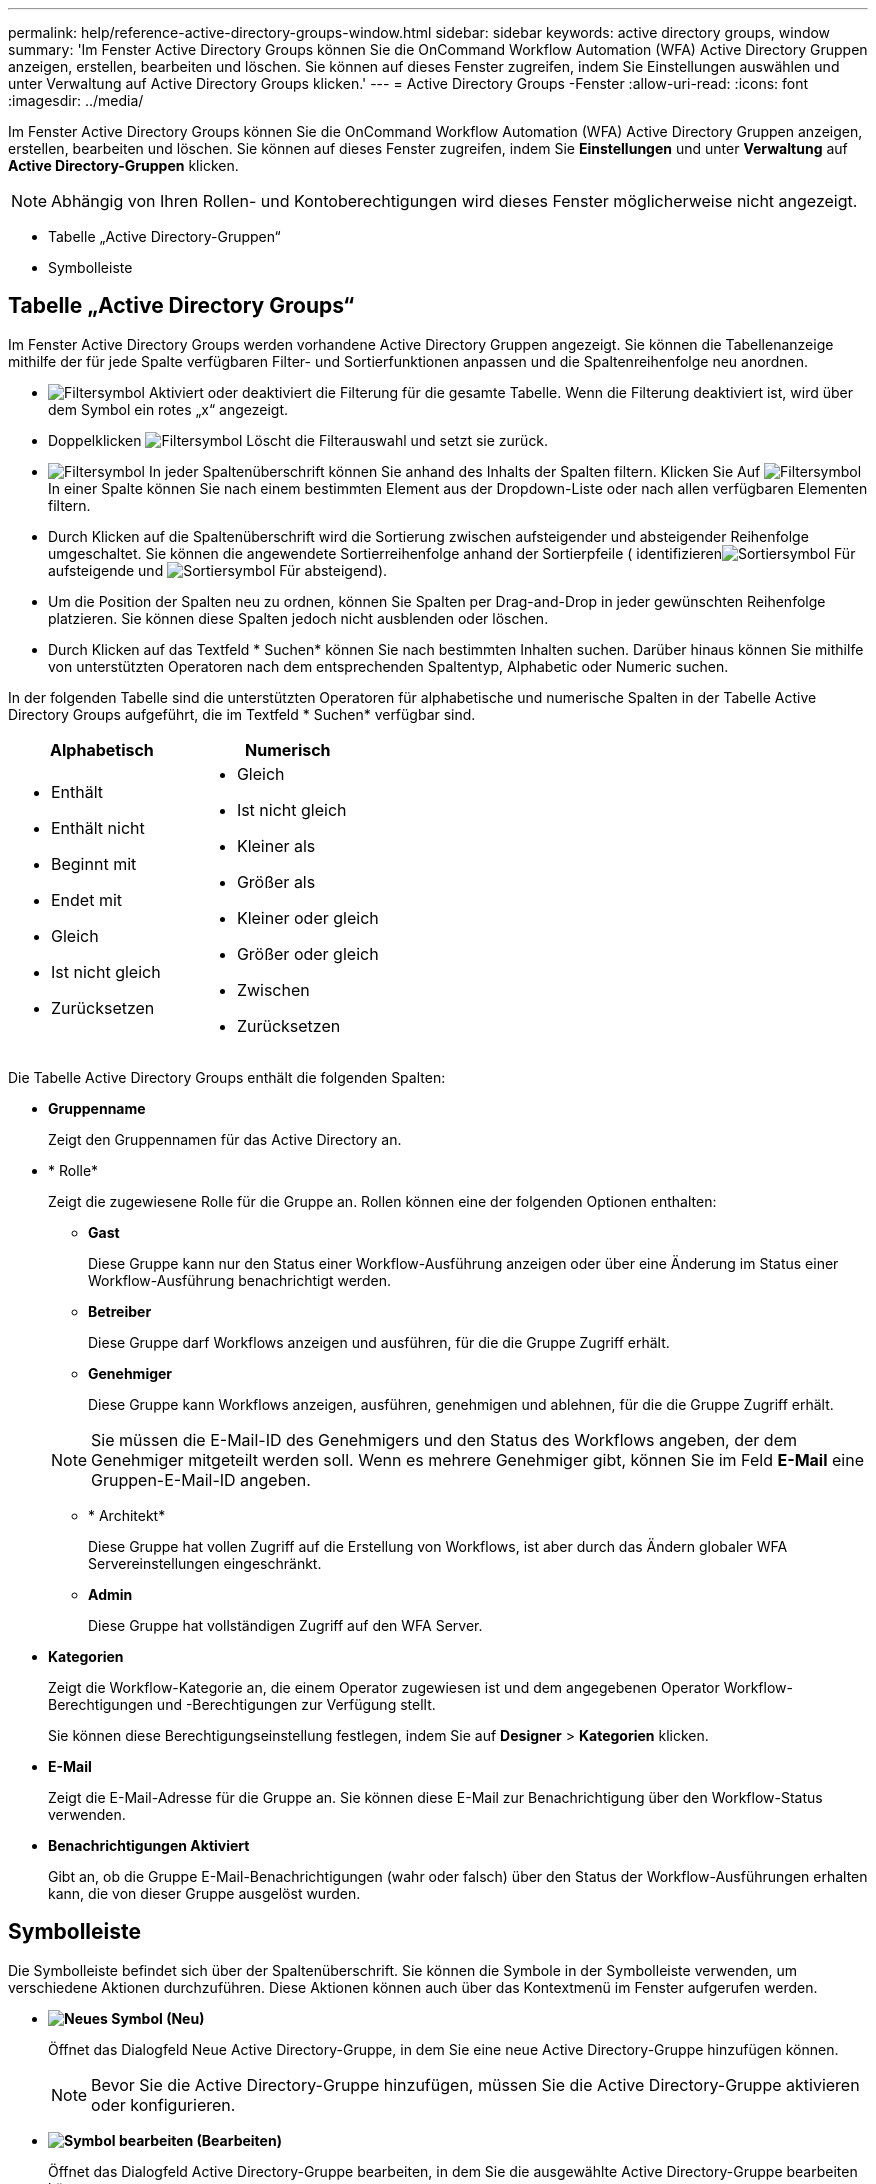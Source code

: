 ---
permalink: help/reference-active-directory-groups-window.html 
sidebar: sidebar 
keywords: active directory groups, window 
summary: 'Im Fenster Active Directory Groups können Sie die OnCommand Workflow Automation (WFA) Active Directory Gruppen anzeigen, erstellen, bearbeiten und löschen. Sie können auf dieses Fenster zugreifen, indem Sie Einstellungen auswählen und unter Verwaltung auf Active Directory Groups klicken.' 
---
= Active Directory Groups -Fenster
:allow-uri-read: 
:icons: font
:imagesdir: ../media/


[role="lead"]
Im Fenster Active Directory Groups können Sie die OnCommand Workflow Automation (WFA) Active Directory Gruppen anzeigen, erstellen, bearbeiten und löschen. Sie können auf dieses Fenster zugreifen, indem Sie *Einstellungen* und unter *Verwaltung* auf *Active Directory-Gruppen* klicken.


NOTE: Abhängig von Ihren Rollen- und Kontoberechtigungen wird dieses Fenster möglicherweise nicht angezeigt.

* Tabelle „Active Directory-Gruppen“
* Symbolleiste




== Tabelle „Active Directory Groups“

Im Fenster Active Directory Groups werden vorhandene Active Directory Gruppen angezeigt. Sie können die Tabellenanzeige mithilfe der für jede Spalte verfügbaren Filter- und Sortierfunktionen anpassen und die Spaltenreihenfolge neu anordnen.

* image:../media/filter_icon_wfa.gif["Filtersymbol"] Aktiviert oder deaktiviert die Filterung für die gesamte Tabelle. Wenn die Filterung deaktiviert ist, wird über dem Symbol ein rotes „x“ angezeigt.
* Doppelklicken image:../media/filter_icon_wfa.gif["Filtersymbol"] Löscht die Filterauswahl und setzt sie zurück.
* image:../media/wfa_filter_icon.gif["Filtersymbol"] In jeder Spaltenüberschrift können Sie anhand des Inhalts der Spalten filtern. Klicken Sie Auf image:../media/wfa_filter_icon.gif["Filtersymbol"] In einer Spalte können Sie nach einem bestimmten Element aus der Dropdown-Liste oder nach allen verfügbaren Elementen filtern.
* Durch Klicken auf die Spaltenüberschrift wird die Sortierung zwischen aufsteigender und absteigender Reihenfolge umgeschaltet. Sie können die angewendete Sortierreihenfolge anhand der Sortierpfeile ( identifizierenimage:../media/wfa_sortarrow_up_icon.gif["Sortiersymbol"] Für aufsteigende und image:../media/wfa_sortarrow_down_icon.gif["Sortiersymbol"] Für absteigend).
* Um die Position der Spalten neu zu ordnen, können Sie Spalten per Drag-and-Drop in jeder gewünschten Reihenfolge platzieren. Sie können diese Spalten jedoch nicht ausblenden oder löschen.
* Durch Klicken auf das Textfeld * Suchen* können Sie nach bestimmten Inhalten suchen. Darüber hinaus können Sie mithilfe von unterstützten Operatoren nach dem entsprechenden Spaltentyp, Alphabetic oder Numeric suchen.


In der folgenden Tabelle sind die unterstützten Operatoren für alphabetische und numerische Spalten in der Tabelle Active Directory Groups aufgeführt, die im Textfeld * Suchen* verfügbar sind.

[cols="2*"]
|===
| Alphabetisch | Numerisch 


 a| 
* Enthält
* Enthält nicht
* Beginnt mit
* Endet mit
* Gleich
* Ist nicht gleich
* Zurücksetzen

 a| 
* Gleich
* Ist nicht gleich
* Kleiner als
* Größer als
* Kleiner oder gleich
* Größer oder gleich
* Zwischen
* Zurücksetzen


|===
Die Tabelle Active Directory Groups enthält die folgenden Spalten:

* *Gruppenname*
+
Zeigt den Gruppennamen für das Active Directory an.

* * Rolle*
+
Zeigt die zugewiesene Rolle für die Gruppe an. Rollen können eine der folgenden Optionen enthalten:

+
** *Gast*
+
Diese Gruppe kann nur den Status einer Workflow-Ausführung anzeigen oder über eine Änderung im Status einer Workflow-Ausführung benachrichtigt werden.

** *Betreiber*
+
Diese Gruppe darf Workflows anzeigen und ausführen, für die die Gruppe Zugriff erhält.

** *Genehmiger*
+
Diese Gruppe kann Workflows anzeigen, ausführen, genehmigen und ablehnen, für die die Gruppe Zugriff erhält.

+

NOTE: Sie müssen die E-Mail-ID des Genehmigers und den Status des Workflows angeben, der dem Genehmiger mitgeteilt werden soll. Wenn es mehrere Genehmiger gibt, können Sie im Feld *E-Mail* eine Gruppen-E-Mail-ID angeben.

** * Architekt*
+
Diese Gruppe hat vollen Zugriff auf die Erstellung von Workflows, ist aber durch das Ändern globaler WFA Servereinstellungen eingeschränkt.

** *Admin*
+
Diese Gruppe hat vollständigen Zugriff auf den WFA Server.



* *Kategorien*
+
Zeigt die Workflow-Kategorie an, die einem Operator zugewiesen ist und dem angegebenen Operator Workflow-Berechtigungen und -Berechtigungen zur Verfügung stellt.

+
Sie können diese Berechtigungseinstellung festlegen, indem Sie auf *Designer* > *Kategorien* klicken.

* *E-Mail*
+
Zeigt die E-Mail-Adresse für die Gruppe an. Sie können diese E-Mail zur Benachrichtigung über den Workflow-Status verwenden.

* *Benachrichtigungen Aktiviert*
+
Gibt an, ob die Gruppe E-Mail-Benachrichtigungen (wahr oder falsch) über den Status der Workflow-Ausführungen erhalten kann, die von dieser Gruppe ausgelöst wurden.





== Symbolleiste

Die Symbolleiste befindet sich über der Spaltenüberschrift. Sie können die Symbole in der Symbolleiste verwenden, um verschiedene Aktionen durchzuführen. Diese Aktionen können auch über das Kontextmenü im Fenster aufgerufen werden.

* *image:../media/new_wfa_icon.gif["Neues Symbol"] (Neu)*
+
Öffnet das Dialogfeld Neue Active Directory-Gruppe, in dem Sie eine neue Active Directory-Gruppe hinzufügen können.

+

NOTE: Bevor Sie die Active Directory-Gruppe hinzufügen, müssen Sie die Active Directory-Gruppe aktivieren oder konfigurieren.

* *image:../media/edit_wfa_icon.gif["Symbol bearbeiten"] (Bearbeiten)*
+
Öffnet das Dialogfeld Active Directory-Gruppe bearbeiten, in dem Sie die ausgewählte Active Directory-Gruppe bearbeiten können.

* *image:../media/delete_wfa_icon.gif["Symbol Löschen"] (Löschen)*
+
Öffnet das Bestätigungsdialogfeld „Active Directory Group löschen“, in dem Sie die ausgewählte Active Directory-Gruppe löschen können.


